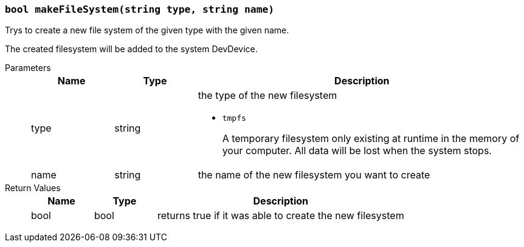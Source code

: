 === `bool makeFileSystem(string type, string name)`

Trys to create a new file system of the given type with the given name.

The created filesystem will be added to the system DevDevice.

Parameters::
+
[cols="1,1,4a"]
|===
|Name |Type |Description

|type
|string
|the type of the new filesystem

- `tmpfs`
+
A temporary filesystem only existing at runtime in the memory of your computer.
All data will be lost when the system stops.

|name
|string
|the name of the new filesystem you want to create
|===

Return Values::
+
[cols="1,1,4a"]
|===
|Name |Type |Description

|bool
|bool
|returns true if it was able to create the new filesystem
|===
